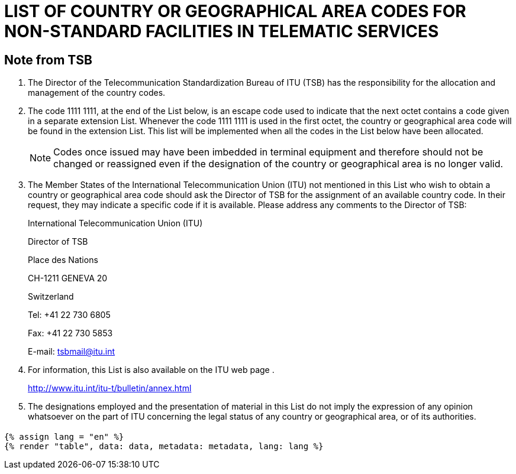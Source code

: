 = LIST OF COUNTRY OR GEOGRAPHICAL AREA CODES FOR NON-STANDARD FACILITIES IN TELEMATIC SERVICES
:bureau: T
:series: COMPLEMENT TO ITU-T RECOMMENDATION T.35 (02/2000)
:language: en
:docnumber: 1002
:published-date: 2012-04-15
:status: published
:doctype: service-publication
:annex-title-en: Annex to ITU Operational Bulletin
:annex-id: No. 1002
:imagesdir: images
:mn-document-class: itu
:mn-output-extensions: xml,html,pdf,doc,rxl
:local-cache-only:


[preface]
== Note from TSB

[class=steps]
. The Director of the Telecommunication Standardization Bureau of ITU (TSB) has the responsibility for the allocation and management of the country codes.

. The code 1111 1111, at the end of the List below, is an escape code used to indicate that the next octet contains a code given in a separate extension List. Whenever the code 1111 1111 is used in the first octet, the country or geographical area code will be found in the extension List. This list will be implemented when all the codes in the List below have been allocated.
+
NOTE: Codes once issued may have been imbedded in terminal equipment and therefore should not be changed or reassigned even if the designation of the country or geographical area is no longer valid.

. The Member States of the International Telecommunication Union (ITU) not mentioned in this List who wish to obtain a country or geographical area code should ask the Director of TSB for the assignment of an available country code. In their request, they may indicate a specific code if it is available. Please address any comments to the Director of TSB:
+
International Telecommunication Union (ITU)
+
Director of TSB
+
Place des Nations
+
CH-1211 GENEVA 20
+
Switzerland
+
Tel: +41 22 730 6805
+
Fax: +41 22 730 5853
+
E-mail: tsbmail@itu.int

. For information, this List is also available on the ITU web page .
+
http://www.itu.int/itu-t/bulletin/annex.html[http://www.itu.int/itu-t/bulletin/annex.html]

. The designations employed and the presentation of material in this List do not imply the expression of any opinion whatsoever on the part of ITU concerning the legal status of any country or geographical area, or of its authorities.

== {blank}

[yaml2text,data=../../datasets/1002-T.35/data.yaml,metadata=../../datasets/1002-T.35/metadata.yaml]
----
{% assign lang = "en" %}
{% render "table", data: data, metadata: metadata, lang: lang %}
----
